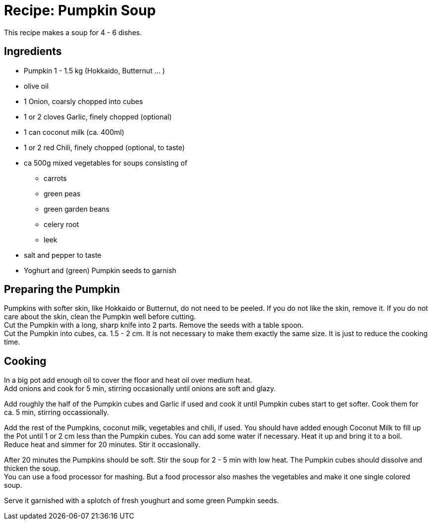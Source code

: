 = Recipe: Pumpkin Soup

This recipe makes a soup for 4 - 6 dishes.

== Ingredients

* Pumpkin 1 - 1.5 kg (Hokkaido, Butternut ... )
* olive oil
* 1 Onion, coarsly chopped into cubes
* 1 or 2 cloves Garlic, finely chopped (optional)
* 1 can coconut milk (ca. 400ml)
* 1 or 2 red Chili, finely chopped (optional, to taste)
* ca 500g mixed vegetables for soups consisting of
** carrots
** green peas
** green garden beans
** celery root
** leek
* salt and pepper to taste
* Yoghurt and (green) Pumpkin seeds to garnish

== Preparing the Pumpkin

Pumpkins with softer skin, like Hokkaido or Butternut, do not need to be 
peeled. If you do not like the skin, remove it. If you do not care about the 
skin, clean the Pumpkin well before cutting. +
Cut the Pumpkin with a long, sharp knife into 2 parts. Remove the seeds with 
a table spoon. +
Cut the Pumpkin into cubes, ca. 1.5 - 2 cm. It is not necessary to make them 
exactly the same size. It is just to reduce the cooking time.

== Cooking

In a big pot add enough oil to cover the floor and heat oil over medium heat. +
Add onions and cook for 5 min, stirring occasionally until onions are soft and 
glazy.

Add roughly the half of the Pumpkin cubes and Garlic if used and cook it until 
Pumpkin cubes start to get softer. Cook them for ca. 5 min, stirring 
occassionally.

Add the rest of the Pumpkins, coconut milk, vegetables and chili, if used. 
You should have added enough Coconut Milk to fill up the Pot until 1 or 2 cm 
less than the Pumpkin cubes. You can add some water if necessary. Heat it up 
and bring it to a boil. +
Reduce heat and simmer for 20 minutes. Stir it occasionally.

After 20 minutes the Pumpkins should be soft. Stir the soup for 2 - 5 min 
with low heat. The Pumpkin cubes should dissolve and thicken the soup. +
You can use a food processor for mashing. But a food processor also mashes
the vegetables and make it one single colored soup.

Serve it garnished with a splotch of fresh youghurt and some green Pumpkin 
seeds.

